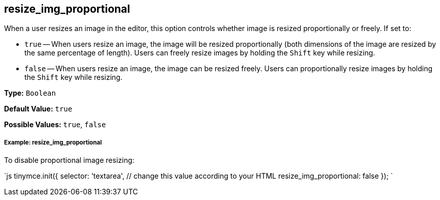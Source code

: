 [#resize_img_proportional]
== resize_img_proportional

When a user resizes an image in the editor, this option controls whether image is resized proportionally or freely. If set to:

* `true` -- When users resize an image, the image will be resized proportionally (both dimensions of the image are resized by the same percentage of length). Users can freely resize images by holding the `Shift` key while resizing.
* `false` -- When users resize an image, the image can be resized freely. Users can proportionally resize images by holding the `Shift` key while resizing.

*Type:* `Boolean`

*Default Value:* `true`

*Possible Values:* `true`, `false`

[discrete#example-resize_img_proportional]
===== Example: resize_img_proportional

To disable proportional image resizing:

`js
tinymce.init({
  selector: 'textarea',  // change this value according to your HTML
  resize_img_proportional: false
});
`
